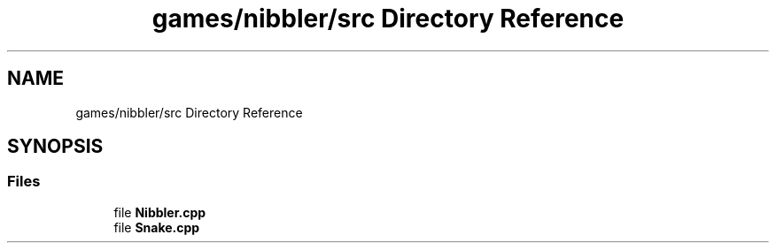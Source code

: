 .TH "games/nibbler/src Directory Reference" 3 "Sun Apr 11 2021" "arcade" \" -*- nroff -*-
.ad l
.nh
.SH NAME
games/nibbler/src Directory Reference
.SH SYNOPSIS
.br
.PP
.SS "Files"

.in +1c
.ti -1c
.RI "file \fBNibbler\&.cpp\fP"
.br
.ti -1c
.RI "file \fBSnake\&.cpp\fP"
.br
.in -1c
